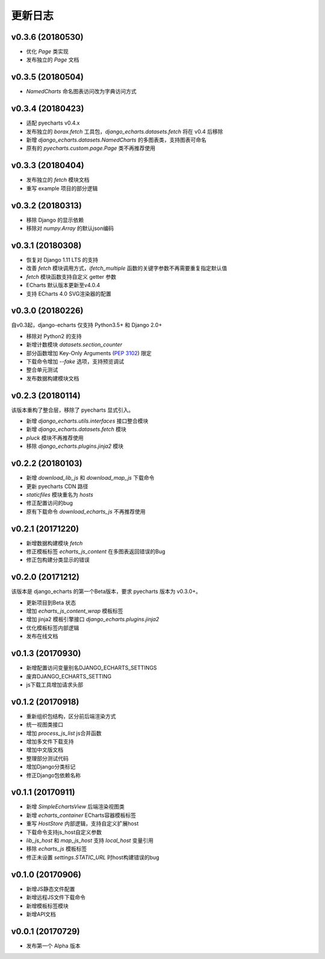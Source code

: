 更新日志
=========

v0.3.6 (20180530)
-----------------

- 优化 `Page` 类实现
- 发布独立的 `Page` 文档

v0.3.5 (20180504)
-----------------

- `NamedCharts` 命名图表访问改为字典访问方式

v0.3.4 (20180423)
-----------------

- 适配 pyecharts v0.4.x
- 发布独立的 `borax.fetch` 工具包，`django_echarts.datasets.fetch` 将在 v0.4 后移除
- 新增 `django_echarts.datasets.NamedCharts` 的多图表类，支持图表可命名
- 原有的 `pyecharts.custom.page.Page` 类不再推荐使用

v0.3.3 (20180404)
-----------------

- 发布独立的 `fetch` 模块文档
- 重写 example 项目的部分逻辑

v0.3.2 (20180313)
-----------------

- 移除 Django 的显示依赖
- 移除对 `numpy.Array` 的默认json编码

v0.3.1 (20180308)
-----------------

- 恢复对 Django 1.11 LTS 的支持
- 改善 `fetch` 模块调用方式，`ifetch_multiple` 函数的关键字参数不再需要重复指定默认值
- `fetch` 模块函数支持自定义 getter 参数
- ECharts 默认版本更新至v4.0.4
- 支持 ECharts 4.0 SVG渲染器的配置

v0.3.0 (20180226)
-----------------

自v0.3起，django-echarts 仅支持 Python3.5+ 和 Django 2.0+

- 移除对 Python2 的支持
- 新增计数模块 `datasets.section_counter`
- 部分函数增加 Key-Only Arguments (`PEP 3102`_) 限定
- 下载命令增加 `--fake` 选项，支持预览调试
- 整合单元测试
- 发布数据构建模块文档

.. _PEP 3102: https://www.python.org/dev/peps/pep-3102/

v0.2.3 (20180114)
-----------------

该版本重构了整合层，移除了 pyecharts 显式引入。

- 新增 `django_echarts.utils.interfaces` 接口整合模块
- 新增 `django_echarts.datasets.fetch` 模块
- `pluck` 模块不再推荐使用
- 移除 `django_echarts.plugins.jinja2` 模块

v0.2.2 (20180103)
-----------------

- 新增 `download_lib_js` 和 `download_map_js` 下载命令
- 更新 pyecharts CDN 路径
- `staticfiles` 模块重名为 `hosts`
- 修正配置访问的bug
- 原有下载命令 `download_echarts_js` 不再推荐使用

v0.2.1 (20171220)
-----------------

- 新增数据构建模块 `fetch`
- 修正模板标签 `echarts_js_content` 在多图表返回错误的Bug
- 修正包构建分类显示的错误

v0.2.0 (20171212)
-----------------

该版本是 django_echarts 的第一个Beta版本，要求 pyecharts 版本为 v0.3.0+。

- 更新项目到Beta 状态
- 增加 `echarts_js_content_wrap` 模板标签
- 增加 jinja2 模板引擎接口 `django_echarts.plugins.jinja2` 
- 优化模板标签内部逻辑
- 发布在线文档

v0.1.3 (20170930)
-----------------

- 新增配置访问变量别名DJANGO_ECHARTS_SETTINGS
- 废弃DJANGO_ECHARTS_SETTING
- js下载工具增加请求头部

v0.1.2 (20170918)
-----------------

- 重新组织包结构，区分前后端渲染方式
- 统一视图类接口
- 增加 `process_js_list` js合并函数
- 增加多文件下载支持
- 增加中文版文档
- 整理部分测试代码
- 增加Django分类标记
- 修正Django包依赖名称

v0.1.1 (20170911)
-----------------

- 新增 `SimpleEchartsView` 后端渲染视图类
- 新增 `echarts_container` ECharts容器模板标签
- 重写 `HostStore` 内部逻辑，支持自定义扩展host
- 下载命令支持js_host自定义参数
- `lib_js_host` 和 `map_js_host` 支持 `local_host` 变量引用
- 移除 `echarts_js` 模板标签
- 修正未设置 `settings.STATIC_URL` 时host构建错误的bug

v0.1.0 (20170906)
-----------------

- 新增JS静态文件配置
- 新增远程JS文件下载命令
- 新增模板标签模块
- 新增API文档

v0.0.1 (20170729)
-----------------

- 发布第一个 Alpha 版本